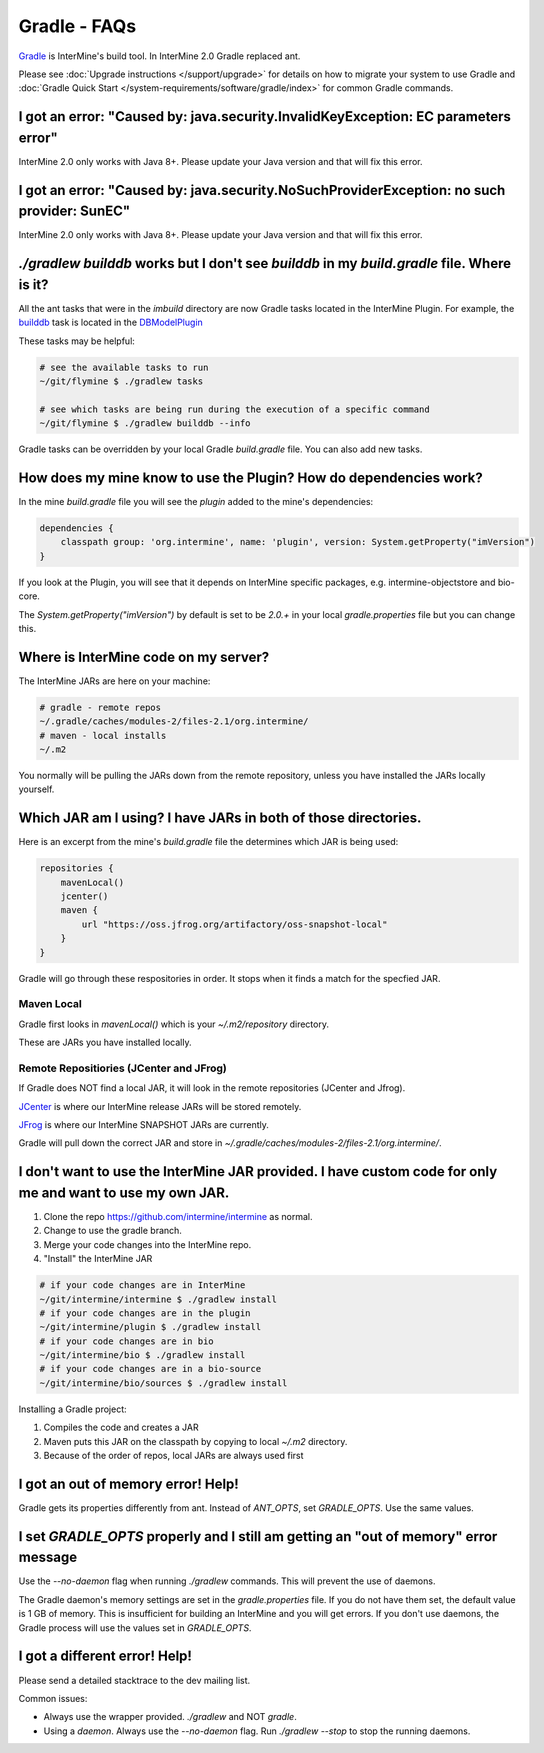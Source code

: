 Gradle - FAQs
================

`Gradle <https://gradle.org>`_ is InterMine's build tool. In InterMine 2.0 Gradle replaced ant.

Please see :doc:`Upgrade instructions </support/upgrade>` for details on how to migrate your system to use Gradle and :doc:`Gradle Quick Start </system-requirements/software/gradle/index>` for common Gradle commands.


I got an error: "Caused by: java.security.InvalidKeyException: EC parameters error"
--------------------------------------------------------------------------------------------------------------------

InterMine 2.0 only works with Java 8+. Please update your Java version and that will fix this error.

I got an error: "Caused by: java.security.NoSuchProviderException: no such provider: SunEC"
--------------------------------------------------------------------------------------------------------------------

InterMine 2.0 only works with Java 8+. Please update your Java version and that will fix this error.

`./gradlew builddb` works but I don't see `builddb` in my `build.gradle` file. Where is it?
--------------------------------------------------------------------------------------------------------------------

All the ant tasks that were in the `imbuild` directory are now Gradle tasks located in the InterMine Plugin. For example, the `builddb <https://github.com/intermine/intermine/blob/gradle/plugin/src/main/groovy/org/intermine/plugin/dbmodel/DBModelPlugin.groovy>`_ task is located in the `DBModelPlugin <https://github.com/intermine/intermine/blob/gradle/plugin/src/main/groovy/org/intermine/plugin>`_ 

These tasks may be helpful:

.. code-block:: sh
    
    # see the available tasks to run
    ~/git/flymine $ ./gradlew tasks
    
    # see which tasks are being run during the execution of a specific command
    ~/git/flymine $ ./gradlew builddb --info

Gradle tasks can be overridden by your local Gradle `build.gradle` file. You can also add new tasks.

How does my mine know to use the Plugin? How do dependencies work?
--------------------------------------------------------------------------------------------

In the mine `build.gradle` file you will see the `plugin` added to the mine's dependencies:

.. code-block:: gradle

    dependencies {
        classpath group: 'org.intermine', name: 'plugin', version: System.getProperty("imVersion")
    }

If you look at the Plugin, you will see that it depends on InterMine specific packages, e.g. intermine-objectstore and bio-core.

The `System.getProperty("imVersion")` by default is set to be `2.0.+` in your local `gradle.properties` file but you can change this.

Where is InterMine code on my server?
--------------------------------------------------------------------------------------------

The InterMine JARs are here on your machine:

.. code-block:: bash

    # gradle - remote repos
    ~/.gradle/caches/modules-2/files-2.1/org.intermine/
    # maven - local installs
    ~/.m2

You normally will be pulling the JARs down from the remote repository, unless you have installed the JARs locally yourself.

Which JAR am I using? I have JARs in both of those directories.
--------------------------------------------------------------------------------------------

Here is an excerpt from the mine's `build.gradle` file the determines which JAR is being used:

.. code-block:: guess

    repositories {
        mavenLocal()
        jcenter()
        maven {
            url "https://oss.jfrog.org/artifactory/oss-snapshot-local"
        }
    }

Gradle will go through these respositories in order. It stops when it finds a match for the specfied JAR.

Maven Local
~~~~~~~~~~~~~~~

Gradle first looks in `mavenLocal()` which is your `~/.m2/repository` directory. 

These are JARs you have installed locally. 

Remote Repositiories (JCenter and JFrog)
~~~~~~~~~~~~~~~~~~~~~~~~~~~~~~~~~~~~~~~~~~~~~~~~~~~~~~~~~~~~

If Gradle does NOT find a local JAR, it will look in the remote repositories (JCenter and Jfrog).

`JCenter <https://jcenter.bintray.com/>`_ is where our InterMine release JARs will be stored remotely. 

`JFrog <https://oss.jfrog.org/artifactory/webapp/#/home>`_ is where our InterMine SNAPSHOT JARs are currently.

Gradle will pull down the correct JAR and store in `~/.gradle/caches/modules-2/files-2.1/org.intermine/`.

I don't want to use the InterMine JAR provided. I have custom code for only me and want to use my own JAR.
------------------------------------------------------------------------------------------------------------------------

1. Clone the repo https://github.com/intermine/intermine as normal.
2. Change to use the gradle branch.
3. Merge your code changes into the InterMine repo.
4. "Install" the InterMine JAR

.. code-block:: bash

    # if your code changes are in InterMine        
    ~/git/intermine/intermine $ ./gradlew install
    # if your code changes are in the plugin        
    ~/git/intermine/plugin $ ./gradlew install
    # if your code changes are in bio
    ~/git/intermine/bio $ ./gradlew install
    # if your code changes are in a bio-source
    ~/git/intermine/bio/sources $ ./gradlew install

Installing a Gradle project:

1. Compiles the code and creates a JAR
2. Maven puts this JAR on the classpath by copying to local `~/.m2` directory.
3. Because of the order of repos, local JARs are always used first


I got an out of memory error! Help!
----------------------------------------------

Gradle gets its properties differently from ant. Instead of `ANT_OPTS`, set `GRADLE_OPTS`. Use the same values.

I set `GRADLE_OPTS` properly and I still am getting an "out of memory" error message
--------------------------------------------------------------------------------------------

Use the `--no-daemon` flag when running `./gradlew` commands. This will prevent the use of daemons.

The Gradle daemon's memory settings are set in the `gradle.properties` file. If you do not have them set, the default value is 1 GB of memory. This is insufficient for building an InterMine and you will get errors. If you don't use daemons, the Gradle process will use the values set in `GRADLE_OPTS`.

I got a different error! Help!
----------------------------------------------

Please send a detailed stacktrace to the dev mailing list. 

Common issues:

* Always use the wrapper provided. `./gradlew` and NOT `gradle`.
* Using a `daemon`. Always use the `--no-daemon` flag. Run `./gradlew --stop` to stop the running daemons.

.. index:: gradle, ant
